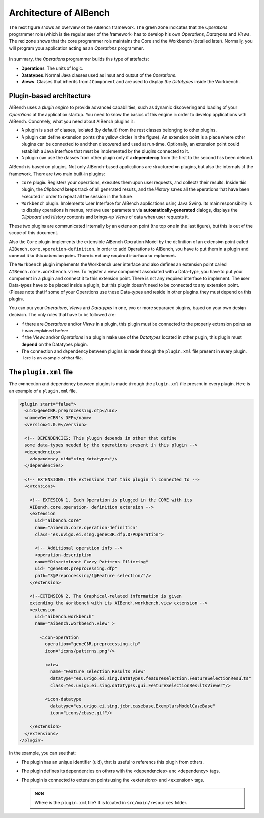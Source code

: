 Architecture of AIBench
***********************

The next figure shows an overview of the AIBench framework. The green zone
indicates that the *Operations* programmer role (which is the regular user of
the framework) has to develop his own *Operations*, *Datatypes* and *Views*.
The red zone shows that the core programmer role maintains the Core and the
Workbench (detailed later). Normally, you will program your application acting
as an *Operations* programmer.

.. figure:: images/architecture.png
   :align:  center

In summary, the *Operations* programmer builds this type of artefacts:

- **Operations**. The units of logic.
- **Datatypes**. Normal Java classes used as input and output of the
  *Operations*.
- **Views**. Classes that inherits from ``JComponent`` and are used to display
  *the Datatypes* inside the Workbench.

Plugin-based architecture
=========================

AIBench uses a *plugin engine* to provide advanced capabilities, such as dynamic
discovering and loading of your *Operations* at the application startup.  You
need to know the basics of this engine in order to develop applications with
AIBench. Concretely, what you need about AIBench plugins is:

- A plugin is a set of classes, isolated (by default) from the rest classes
  belonging to other plugins.
- A plugin can define extension points (the yellow circles in the figure). An
  extension point is a place where other plugins can be connected to and then
  discovered and used at run-time. Optionally, an extension point could
  establish a Java interface that must be implemented by the plugins connected
  to it.
- A plugin can use the classes from other plugin only if a **dependency** from
  the first to the second has been defined.

AIBench is based on plugins. Not only AIBench-based applications are structured
on plugins, but also the internals of the framework. There are two main built-in
plugins:
    
- ``Core`` plugin. Registers your operations, executes them upon user
  requests, and collects their results. Inside this plugin, the *Clipboard*
  keeps track of all generated results, and the *History* saves all the
  operations that have been executed in order to repeat all the session in the
  future.
- ``Workbench`` plugin. Implements User Interface for AIBench applications
  using Java Swing. Its main responsibility is to display operations in menus,
  retrieve user parameters via **automatically-generated** dialogs, displays
  the *Clipboard* and *History* contents and brings-up *Views* of data when
  user requests it.

These two plugins are communicated internally by an extension point (the top one
in the last figure), but this is out of the scope of this document.

Also the ``Core`` plugin implements the extensible AIBench Operation Model by
the definition of an extension point called
``AIBench.core.operation-definition``.  In order to add Operations to AIBench,
you have to put them in a plugin and connect it to this extension point. There
is not any required interface to implement.

The ``Workbench`` plugin implements the Workbench user interface and also
defines an extension point called ``AIBench.core.workbench.view``. To register a
view component associated with a Data-type, you have to put your component in a
plugin and connect it to this extension point. There is not any required
interface to implement.  The user Data-types have to be placed inside a plugin,
but this plugin doesn't need to be connected to any extension point. (Please
note that if some of your Operations use these Data-types and reside in other
plugins, they must depend on this plugin).

You can put your *Operations*, *Views* and *Datatypes* in one, two or more
separated plugins, based on your own design decision. The only rules that have
to be followed are:

- If there are *Operations* and/or *Views* in a plugin, this plugin must be
  connected to the properly extension points as it was explained before.
- If the *Views* and/or *Operations* in a plugin make use of the *Datatypes* located
  in other plugin, this plugin must **depend** on the Datatypes plugin.
- The connection and dependency between plugins is made through the ``plugin.xml``
  file present in every plugin. Here is an example of that file.

.. _the-plugin-xml-file:

The ``plugin.xml`` file
=======================

The connection and dependency between plugins is made through the ``plugin.xml``
file present in every plugin. Here is an example of a ``plugin.xml`` file.

.. code-block:: xml

  <plugin start="false">
    <uid>geneCBR.preprocessing.dfp</uid>
    <name>GeneCBR's DFP</name>
    <version>1.0.0</version>

    <!-- DEPENDENCIES: This plugin depends in other that define 
    some data-types needed by the operations present in this plugin -->
    <dependencies>
      <dependency uid="sing.datatypes"/>
    </dependencies>

    <!-- EXTENSIONS: The extensions that this plugin in connected to -->
    <extensions>

      <!-- EXTESION 1. Each Operation is plugged in the CORE with its 
      AIBench.core.operation- definition extension -->
      <extension
        uid="aibench.core"
        name="aibench.core.operation-definition"
        class="es.uvigo.ei.sing.geneCBR.dfp.DFPOperation">

        <!-- Additional operation info -->
        <operation-description
        name="Discriminant Fuzzy Patterns Filtering"
        uid= "geneCBR.preprocessing.dfp"
        path="3@Preprocessing/1@Feature selection/"/>
      </extension>

      <!--EXTENSION 2. The Graphical-related information is given 
      extending the Workbench with its AIBench.workbench.view extension -->
      <extension
        uid="aibench.workbench"
        name="aibench.workbench.view" >

          <icon-operation
            operation="geneCBR.preprocessing.dfp"
            icon="icons/patterns.png"/>

            <view
              name="Feature Selection Results View"
              datatype="es.uvigo.ei.sing.datatypes.featureselection.FeatureSelectionResults"
              class="es.uvigo.ei.sing.datatypes.gui.FeatureSelectionResultsViewer"/>

            <icon-datatype
              datatype="es.uvigo.ei.sing.jcbr.casebase.ExemplarsModelCaseBase"
              icon="icons/cbase.gif"/>
              
      </extension>
    </extensions>
  </plugin>


In the example, you can see that:

- The plugin has an unique identifier (uid), that is useful to reference this
  plugin from others.
- The plugin defines its dependencies on others with the <dependencies> and
  <dependency> tags.
- The plugin is connected to extension points using the <extensions> and
  <extension> tags.

  .. note::
    
    Where is the ``plugin.xml`` file? It is located in ``src/main/resources``
    folder.